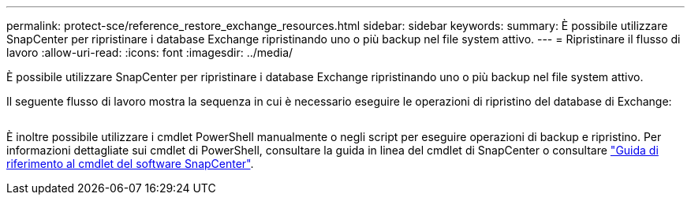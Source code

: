 ---
permalink: protect-sce/reference_restore_exchange_resources.html 
sidebar: sidebar 
keywords:  
summary: È possibile utilizzare SnapCenter per ripristinare i database Exchange ripristinando uno o più backup nel file system attivo. 
---
= Ripristinare il flusso di lavoro
:allow-uri-read: 
:icons: font
:imagesdir: ../media/


[role="lead"]
È possibile utilizzare SnapCenter per ripristinare i database Exchange ripristinando uno o più backup nel file system attivo.

Il seguente flusso di lavoro mostra la sequenza in cui è necessario eseguire le operazioni di ripristino del database di Exchange:

image:../media/all_plug_ins_restore_workflow.png[""]

È inoltre possibile utilizzare i cmdlet PowerShell manualmente o negli script per eseguire operazioni di backup e ripristino. Per informazioni dettagliate sui cmdlet di PowerShell, consultare la guida in linea del cmdlet di SnapCenter o consultare https://library.netapp.com/ecm/ecm_download_file/ECMLP2883300["Guida di riferimento al cmdlet del software SnapCenter"^].
